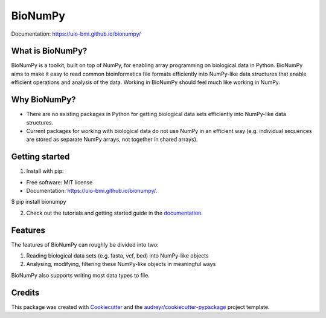 ========
BioNumPy
========

.. image:: https://img.shields.io/pypi/v/bionumpy.svg
        :target: https://pypi.python.org/pypi/bionumpy

.. image:: https://github.com/knutdrand/bionumpy/actions/workflows/python-install-and-test.yml/badge.svg
        :target: https://github.com/knutdrand/bionumpy/actions/
        :alt: Build and test status

Documentation: `https://uio-bmi.github.io/bionumpy/ <https://uio-bmi.github.io/bionumpy/>`_


What is BioNumPy?
-----------------
BioNumPy is a toolkit, built on top of NumPy, for enabling array programming on biological data in Python. BioNumPy aims to make it easy to read common bioinformatics file formats efficiently into NumPy-like data structures that enable efficient operations and analysis of the data. Working in BioNumPy should feel much like working in NumPy.


Why BioNumPy?
-------------
* There are no existing packages in Python for getting biological data sets efficiently into NumPy-like data structures.
* Current packages for working with biological data do not use NumPy in an efficient way (e.g. individual sequences are stored as separate NumPy arrays, not together in shared arrays).


Getting started
----------------

1. Install with pip:

* Free software: MIT license
* Documentation: https://uio-bmi.github.io/bionumpy/.

$ pip install bionumpy

2. Check out the tutorials and getting started guide in the `documentation <https://uio-bmi.github.io/bionumpy/>`_.


Features
------------

The features of BioNumPy can roughly be divided into two:

1. Reading biological data sets (e.g. fasta, vcf, bed) into NumPy-like objects
2. Analysing, modifying, filtering these NumPy-like objects in meaningful ways

BioNumPy also supports writing most data types to file.



Credits
-------

This package was created with Cookiecutter_ and the `audreyr/cookiecutter-pypackage`_ project template.

.. _Cookiecutter: https://github.com/audreyr/cookiecutter
.. _`audreyr/cookiecutter-pypackage`: https://github.com/audreyr/cookiecutter-pypackage
